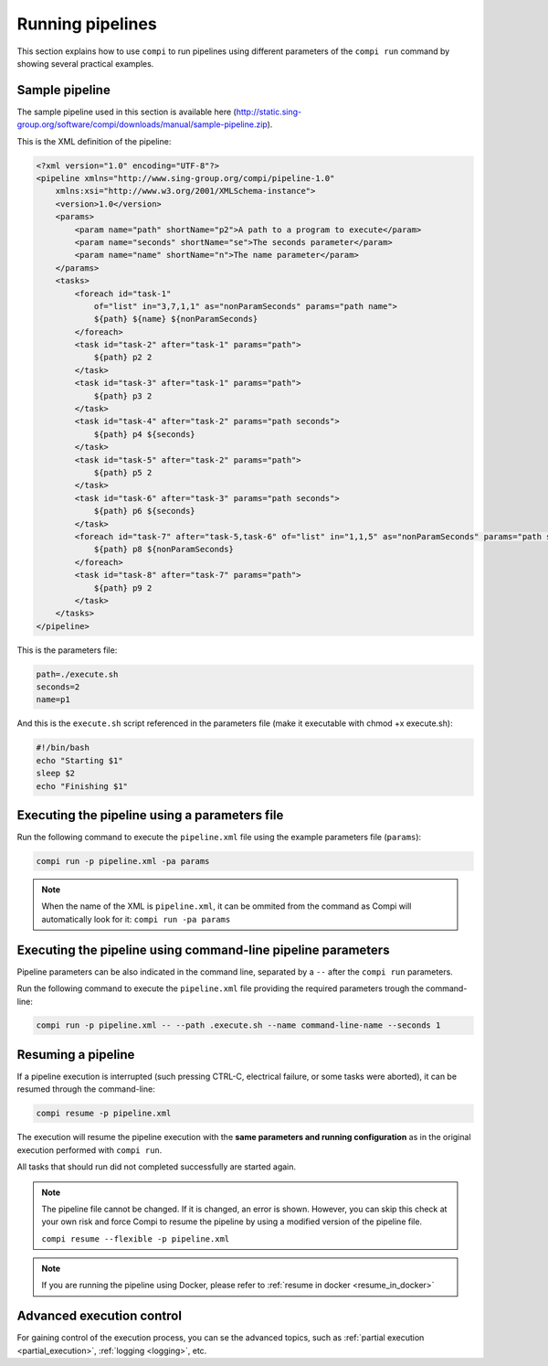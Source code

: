 Running pipelines
*****************

This section explains how to use ``compi`` to run pipelines using different parameters of the ``compi run`` command by showing several practical examples.

.. _sample_pipeline:

Sample pipeline
---------------

The sample pipeline used in this section is available here (http://static.sing-group.org/software/compi/downloads/manual/sample-pipeline.zip).

This is the XML definition of the pipeline:

.. code-block:: xml

    <?xml version="1.0" encoding="UTF-8"?>
    <pipeline xmlns="http://www.sing-group.org/compi/pipeline-1.0"
        xmlns:xsi="http://www.w3.org/2001/XMLSchema-instance">
        <version>1.0</version>
        <params>
            <param name="path" shortName="p2">A path to a program to execute</param>
            <param name="seconds" shortName="se">The seconds parameter</param>
            <param name="name" shortName="n">The name parameter</param>
        </params>
        <tasks>
            <foreach id="task-1"
                of="list" in="3,7,1,1" as="nonParamSeconds" params="path name">
                ${path} ${name} ${nonParamSeconds}
            </foreach>
            <task id="task-2" after="task-1" params="path">
                ${path} p2 2
            </task>
            <task id="task-3" after="task-1" params="path">
                ${path} p3 2
            </task>
            <task id="task-4" after="task-2" params="path seconds">
                ${path} p4 ${seconds}
            </task>
            <task id="task-5" after="task-2" params="path">
                ${path} p5 2
            </task>
            <task id="task-6" after="task-3" params="path seconds">
                ${path} p6 ${seconds}
            </task>
            <foreach id="task-7" after="task-5,task-6" of="list" in="1,1,5" as="nonParamSeconds" params="path seconds">
                ${path} p8 ${nonParamSeconds}
            </foreach>
            <task id="task-8" after="task-7" params="path">
                ${path} p9 2
            </task>
        </tasks>
    </pipeline>
    
This is the parameters file:

.. code-block:: xml

 path=./execute.sh
 seconds=2
 name=p1
 
And this is the ``execute.sh`` script referenced in the parameters file (make it executable with chmod +x execute.sh):

.. code-block:: bash

 #!/bin/bash
 echo "Starting $1"
 sleep $2
 echo "Finishing $1"
 
Executing the pipeline using a parameters file
----------------------------------------------

Run the following command to execute the ``pipeline.xml`` file using the example parameters file (``params``):

.. code-block:: bash

 compi run -p pipeline.xml -pa params
  
.. note::
  
  When the name of the XML is ``pipeline.xml``, it can be ommited from the command as Compi will automatically look for it: ``compi run -pa params``

Executing the pipeline using command-line pipeline parameters
-------------------------------------------------------------

Pipeline parameters can be also indicated in the command line, separated by a ``--`` after the ``compi run`` parameters.

Run the following command to execute the ``pipeline.xml`` file providing the required parameters trough the command-line:

.. code-block:: bash
 
 compi run -p pipeline.xml -- --path .execute.sh --name command-line-name --seconds 1

Resuming a pipeline
-------------------

If a pipeline execution is interrupted (such pressing CTRL-C, electrical failure, or some tasks were aborted), it can be resumed through the
command-line:

.. code-block:: bash
 
 compi resume -p pipeline.xml

The execution will resume the pipeline execution with the **same parameters and running configuration** as in the original execution
performed with ``compi run``.

All tasks that should run did not completed successfully are started again.

.. note::

 The pipeline file cannot be changed. If it is changed, an error is shown. However, you can skip this check at your
 own risk and force Compi to resume the pipeline by using a modified version of the pipeline file.

 ``compi resume --flexible -p pipeline.xml``

.. note::
 If you are running the pipeline using Docker, please refer to :ref:`resume in docker <resume_in_docker>`

Advanced execution control
--------------------------

For gaining control of the execution process, you can se the advanced topics, such as :ref:`partial execution <partial_execution>`, :ref:`logging <logging>`, etc.

